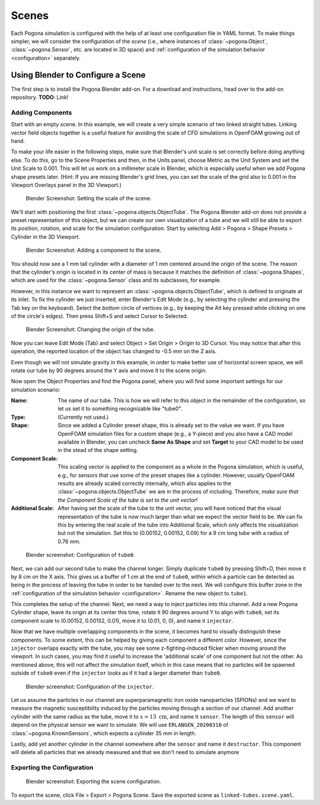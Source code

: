 .. |nbsp| unicode:: 0xA0
   :trim:

.. _scene_config:

Scenes
======

Each Pogona simulation is configured with the help of at least one configuration file in YAML format.
To make things simpler, we will consider the configuration of the *scene* (i.e., where instances of :class:`~pogona.Object`, :class:`~pogona.Sensor`, etc. are located in 3D space) and :ref:`configuration of the simulation behavior <configuration>` separately.

Using Blender to Configure a Scene
----------------------------------

The first step is to install the Pogona Blender add-on.
For a download and instructions, head over to the add-on repository.
**TODO**: Link!

Adding Components
^^^^^^^^^^^^^^^^^

Start with an empty scene.
In this example, we will create a very simple scenario of two linked straight tubes.
Linking vector field objects together is a useful feature for avoiding the scale of CFD simulations in OpenFOAM growing out of hand.

To make your life easier in the following steps, make sure that Blender's unit scale is set correctly before doing anything else.
To do this, go to the Scene Properties and then, in the Units panel, choose Metric as the Unit System and set the Unit Scale to 0.001.
This will let us work on a millimeter scale in Blender, which is especially useful when we add Pogona shape presets later.
(Hint: If you are missing Blender's grid lines, you can set the scale of the grid also to 0.001 in the Viewport Overlays panel in the 3D Viewport.)

.. figure:: ../img/getting-started_scene_blender_unit-scale.png

    Blender Screenshot: Setting the scale of the scene.

We'll start with positioning the first :class:`~pogona.objects.ObjectTube`.
The Pogona Blender add-on does not provide a preset representation of this object, but we can create our own visualization of a tube and we will still be able to export its position, rotation, and scale for the simulation configuration.
Start by selecting Add > Pogona > Shape Presets > Cylinder in the 3D Viewport.

.. figure:: ../img/getting-started_scene_blender_add-component_0.png

    Blender Screenshot: Adding a component to the scene.

You should now see a 1 |nbsp| mm tall cylinder with a diameter of 1 |nbsp| mm centered around the origin of the scene.
The reason that the cylinder's origin is located in its center of mass is because it matches the definition of :class:`~pogona.Shapes`, which are used for the :class:`~pogona.Sensor` class and its subclasses, for example.

However, in this instance we want to represent an :class:`~pogona.objects.ObjectTube`, which is defined to originate at its inlet.
To fix the cylinder we just inserted, enter Blender's Edit Mode (e.g., by selecting the cylinder and pressing the Tab key on the keyboard).
Select the *bottom* circle of vertices (e.g., by keeping the Alt key pressed while clicking on one of the circle's edges).
Then press Shift+S and select Cursor to Selected.

.. figure:: ../img/getting-started_scene_blender_tube-origin.png

    Blender Screenshot: Changing the origin of the tube.

Now you can leave Edit Mode (Tab) and select Object > Set Origin > Origin to 3D Cursor.
You may notice that after this operation, the reported location of the object has changed to -0.5 |nbsp| mm on the Z axis.

Even though we will not simulate gravity in this example, in order to make better use of horizontal screen space, we will rotate our tube by 90 degrees around the Y axis and move it to the scene origin.

Now open the Object Properties and find the Pogona panel, where you will find some important settings for our simulation scenario:

:Name:
    The name of our tube.
    This is how we will refer to this object in the remainder of the configuration, so let us set it to something recognizable like "tube0".
:Type: (Currently not used.)
:Shape:
    Since we added a Cylinder preset shape, this is already set to the value we want.
    If you have OpenFOAM simulation files for a custom shape (e.g., a Y-piece) and you also have a CAD model available in Blender, you can uncheck **Same As Shape** and set **Target** to your CAD model to be used in the stead of the shape setting.
:Component Scale:
    This scaling vector is applied to the component as a whole in the Pogona simulation, which is useful, e.g., for sensors that use some of the preset shapes like a cylinder.
    However, usually OpenFOAM results are already scaled correctly internally, which also applies to the :class:`~pogona.objects.ObjectTube` we are in the process of including.
    Therefore, *make sure that the Component Scale of the tube is set to the unit vector*!
:Additional Scale:
    After having set the scale of the tube to the unit vector, you will have noticed that the visual representation of the tube is now much larger than what we expect the vector field to be.
    We can fix this by entering the real scale of the tube into Additional Scale, which only affects the visualization but not the simulation.
    Set this to (0.00152, |nbsp| 0.00152, |nbsp| 0.09) for a 9 |nbsp| cm long tube with a radius of 0.76 |nbsp| mm.

.. figure:: ../img/getting-started_scene_blender_tube0-config.png

    Blender screenshot: Configuration of ``tube0``.

Next, we can add our second tube to make the channel longer.
Simply duplicate ``tube0`` by pressing Shift+D, then move it by 8 |nbsp| cm on the X axis.
This gives us a buffer of 1 |nbsp| cm at the end of ``tube0``, within which a particle can be detected as being in the process of leaving the tube in order to be handed over to the next.
We will configure this buffer zone in the :ref:`configuration of the simulation behavior <configuration>`.
Rename the new object to ``tube1``.

This completes the setup of the channel.
Next, we need a way to inject particles into this channel.
Add a new Pogona Cylinder shape, leave its origin at its center this time, rotate it 90 degrees around Y to align with ``tube0``, set its component scale to (0.00152, |nbsp| 0.00152, |nbsp| 0.01), move it to (0.01, |nbsp| 0, |nbsp| 0), and name it ``injector``.

Now that we have multiple overlapping components in the scene, it becomes hard to visually distinguish these components.
To some extent, this can be helped by giving each component a different color.
However, since the ``injector`` overlaps exactly with the tube, you may see some z-fighting-induced flicker when moving around the viewport.
In such cases, you may find it useful to increase the 'additional scale' of one component but not the other.
As mentioned above, this will not affect the simulation itself, which in this case means that no particles will be spawned outside of ``tube0`` even if the ``injector`` *looks* as if it had a larger diameter than ``tube0``.

.. figure:: ../img/getting-started_scene_blender_injector.png

    Blender screenshot: Configuration of the ``injector``.

Let us assume the particles in our channel are superparamagnetic iron oxide nanoparticles (SPIONs) and we want to measure the magnetic susceptibility induced by the particles moving through a section of our channel.
Add another cylinder with the same radius as the tube, move it to :math:`x=13\text{ cm}`, and name it ``sensor``.
The length of this ``sensor`` will depend on the physical sensor we want to simulate.
We will use ``ERLANGEN_20200310`` of :class:`~pogona.KnownSensors`, which expects a cylinder 35 |nbsp| mm in length.

Lastly, add yet another cylinder in the channel somewhere after the ``sensor`` and name it ``destructor``.
This component will delete all particles that we already measured and that we don't need to simulate anymore

Exporting the Configuration
^^^^^^^^^^^^^^^^^^^^^^^^^^^

.. figure:: ../img/getting-started_scene_blender_export.png

    Blender screenshot: Exporting the scene configuration.

To export the scene, click File > Export > Pogona Scene.
Save the exported scene as ``linked-tubes.scene.yaml``.
